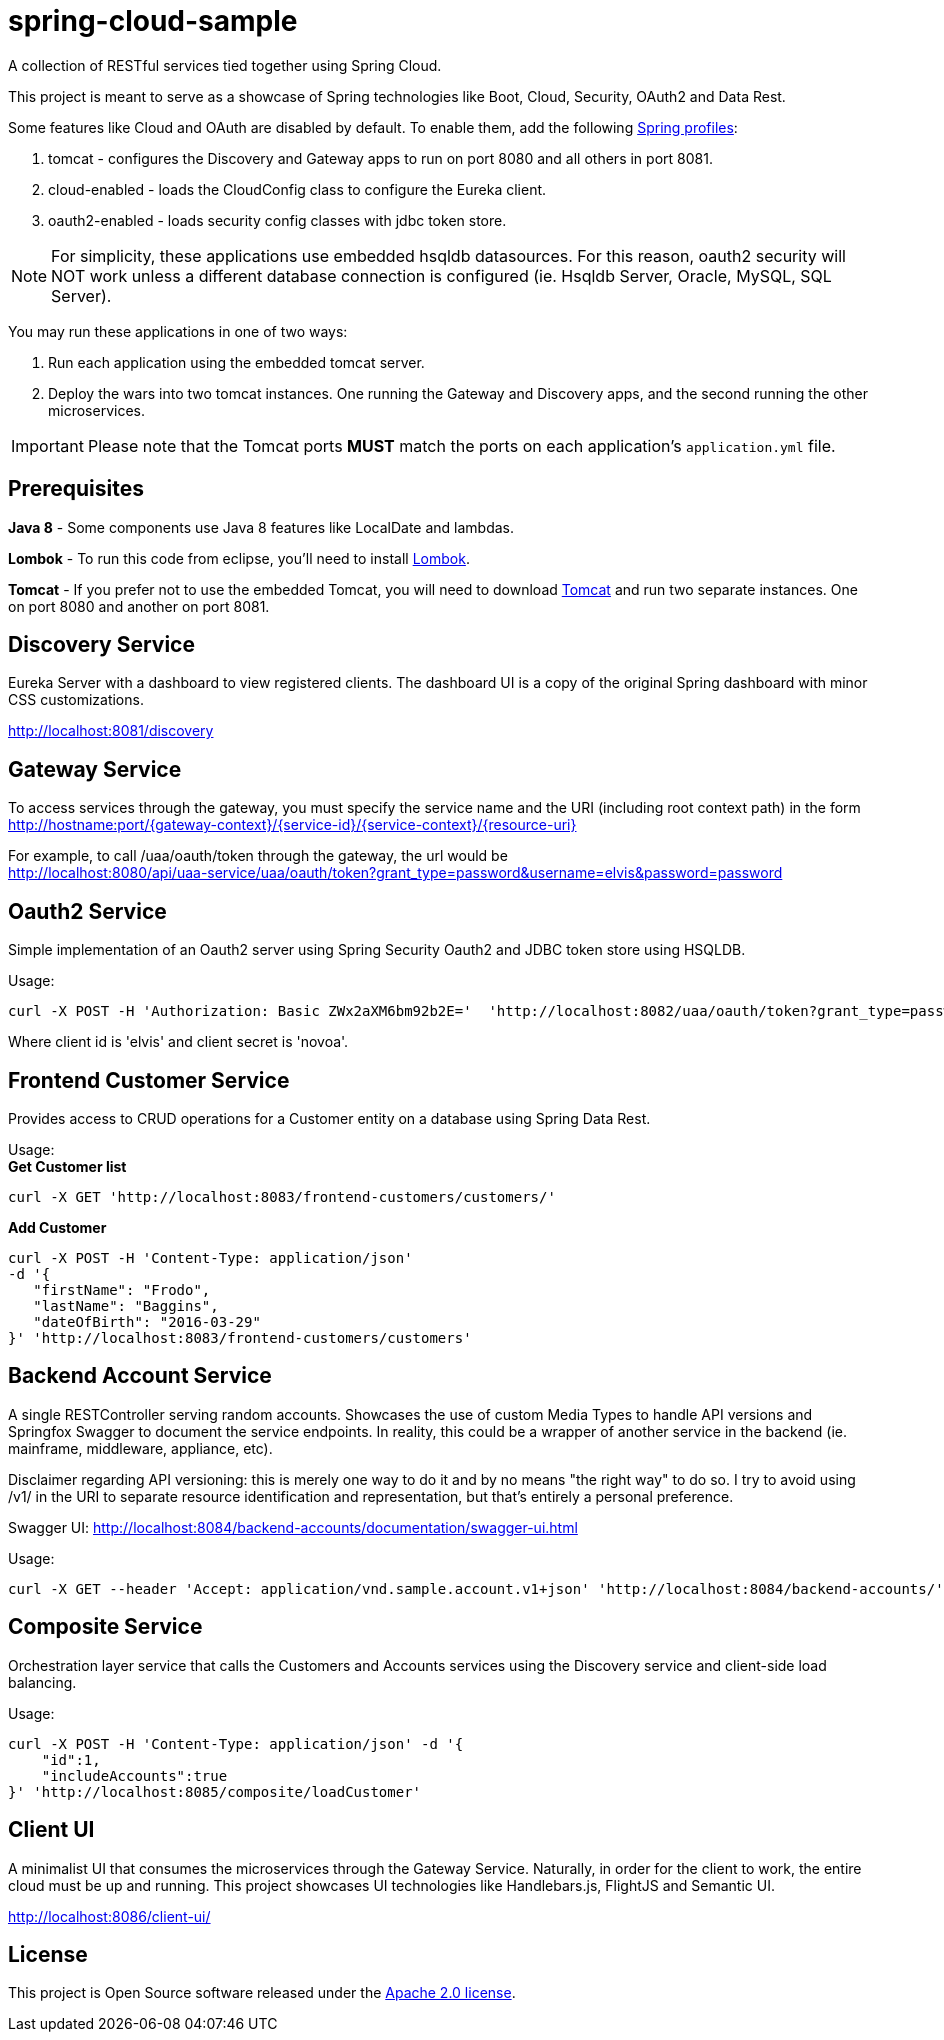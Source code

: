 = spring-cloud-sample

A collection of RESTful services tied together using Spring Cloud. 

This project is meant to serve as a showcase of Spring technologies like Boot, Cloud, Security, OAuth2 and Data Rest. 

Some features like Cloud and OAuth are disabled by default. To enable them, add the following https://docs.spring.io/spring-boot/docs/current/reference/html/boot-features-profiles.html[Spring profiles]:

. tomcat - configures the Discovery and Gateway apps to run on port 8080 and all others in port 8081.
. cloud-enabled - loads the CloudConfig class to configure the Eureka client.
. oauth2-enabled - loads security config classes with jdbc token store.  

[NOTE]
For simplicity, these applications use embedded hsqldb datasources. For this reason, oauth2 security will NOT work unless 
a different database connection is configured (ie. Hsqldb Server, Oracle, MySQL, SQL Server).

You may run these applications in one of two ways: 

. Run each application using the embedded tomcat server.
. Deploy the wars into two tomcat instances. One running the Gateway and Discovery apps, and the second running the other microservices.

IMPORTANT: Please note that the Tomcat ports *MUST* match the ports on each application's `application.yml` file.

== Prerequisites 

*Java 8* - Some components use Java 8 features like LocalDate and lambdas.

*Lombok* - To run this code from eclipse, you'll need to install https://projectlombok.org/[Lombok].  

*Tomcat* - If you prefer not to use the embedded Tomcat, you will need to download https://tomcat.apache.org/download-80.cgi[Tomcat] 
and run two separate instances. One on port 8080 and another on port 8081.

== Discovery Service

Eureka Server with a dashboard to view registered clients. The dashboard UI is a copy of the original Spring dashboard with 
minor CSS customizations.

http://localhost:8081/discovery

== Gateway Service

To access services through the gateway, you must specify the service name and the URI (including root context path) 
in the form http://hostname:port/{gateway-context}/{service-id}/{service-context}/{resource-uri} 

For example, to call /uaa/oauth/token through the gateway, the url would be +
http://localhost:8080/api/uaa-service/uaa/oauth/token?grant_type=password&username=elvis&password=password

== Oauth2 Service

Simple implementation of an Oauth2 server using Spring Security Oauth2 and JDBC token store using HSQLDB. 

Usage: +
```ruby 
curl -X POST -H 'Authorization: Basic ZWx2aXM6bm92b2E='  'http://localhost:8082/uaa/oauth/token?grant_type=password&username=elvis&password=password'
```

Where client id is 'elvis' and client secret is 'novoa'.

== Frontend Customer Service

Provides access to CRUD operations for a Customer entity on a database using Spring Data Rest.

Usage: +
*Get Customer list* +
```ruby
curl -X GET 'http://localhost:8083/frontend-customers/customers/'
``` 
*Add Customer* +
```ruby
curl -X POST -H 'Content-Type: application/json' 
-d '{ 
   "firstName": "Frodo", 
   "lastName": "Baggins", 
   "dateOfBirth": "2016-03-29" 
}' 'http://localhost:8083/frontend-customers/customers'
```

== Backend Account Service

A single RESTController serving random accounts. Showcases the use of custom Media Types to handle API versions
and Springfox Swagger to document the service endpoints. In reality, this could be a wrapper of another service in
the backend (ie. mainframe, middleware, appliance, etc).

Disclaimer regarding API versioning: this is merely one way to do it and by no means "the right way" to do so. I try to avoid using /v1/ 
in the URI to separate resource identification and representation, but that's entirely a personal preference.

Swagger UI:
http://localhost:8084/backend-accounts/documentation/swagger-ui.html

Usage:
```ruby
curl -X GET --header 'Accept: application/vnd.sample.account.v1+json' 'http://localhost:8084/backend-accounts/'
```

== Composite Service

Orchestration layer service that calls the Customers and Accounts services using the Discovery service and client-side load balancing.  

Usage:
```ruby
curl -X POST -H 'Content-Type: application/json' -d '{
    "id":1,
    "includeAccounts":true
}' 'http://localhost:8085/composite/loadCustomer'
```

== Client UI

A minimalist UI that consumes the microservices through the Gateway Service. Naturally, in order for the client to work, the entire cloud must be up and running. 
This project showcases UI technologies like Handlebars.js, FlightJS and Semantic UI.

http://localhost:8086/client-ui/

== License

This project is Open Source software released under the
http://www.apache.org/licenses/LICENSE-2.0.html[Apache 2.0 license].